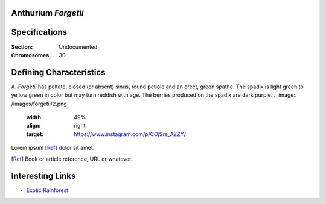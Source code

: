 Anthurium *Forgetii*
--------------------

Specifications
--------------

:Section: Undocumented
:Chromosomes: 30

Defining Characteristics
------------------------

A. *Forgetii* has peltate, closed (or absent) sinus, round petiole and an erect, green spathe. The spadix is light green to yellow green in color but may turn reddish with age. The berries produced on the spadix are dark purple.
.. image:: /images/forgetii/2.png
   :width: 49%
   :align: right
   :target: https://www.instagram.com/p/COjSre_AZZY/


Lorem ipsum [Ref]_ dolor sit amet.

.. [Ref] Book or article reference, URL or whatever.


.. image:: /images/forgetii/1.png
   :width: 49%
   :target: https://www.instagram.com/p/COmdzFojFlI/


Interesting Links
-----------------

- `Exotic Rainforest <https://www.exoticrainforest.com/Anthurium%20forgetti%20pc.html>`_